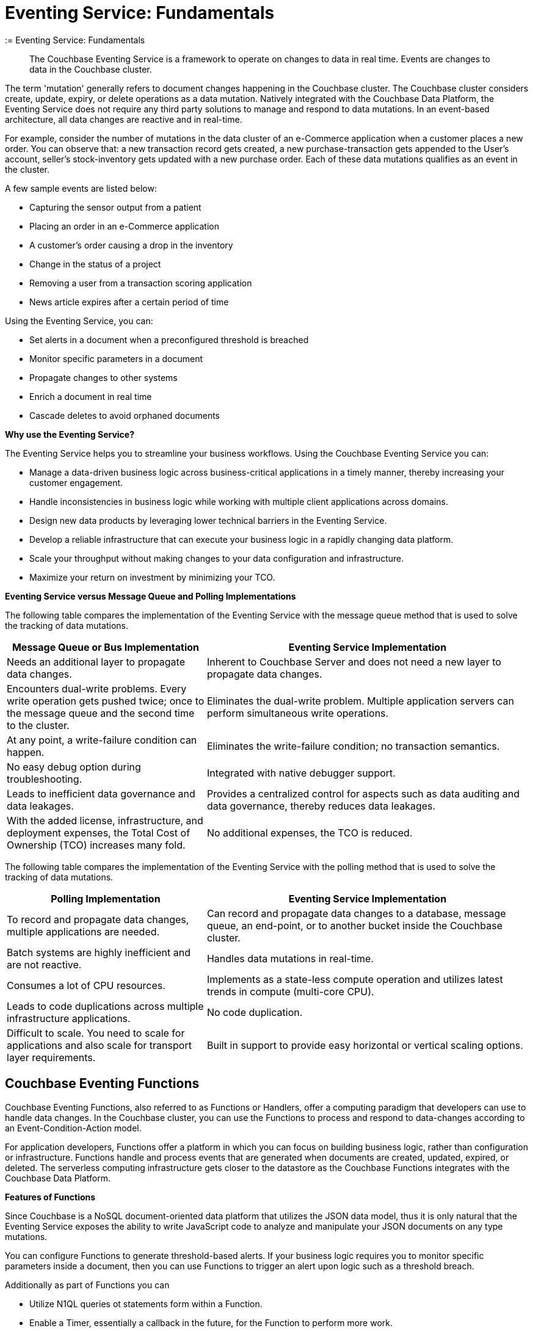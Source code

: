 = Eventing Service: Fundamentals
:= Eventing Service: Fundamentals
:page-edition: Enterprise Edition

[abstract]
The Couchbase Eventing Service is a framework to operate on changes to data in real time.
Events are changes to data in the Couchbase cluster.

The term 'mutation' generally refers to document changes happening in the Couchbase cluster.
The Couchbase cluster considers create, update, expiry, or delete operations as a data mutation.
Natively integrated with the Couchbase Data Platform, the Eventing Service does not require any third party solutions to manage and respond to data mutations.
In an event-based architecture, all data changes are reactive and in real-time.

For example, consider the number of mutations in the data cluster of an e-Commerce application when a customer places a new order.
You can observe that: a new transaction record gets created, a new purchase-transaction gets appended to the User's account, seller's stock-inventory gets updated with a new purchase order.
Each of these data mutations qualifies as an event in the cluster.

A few sample events are listed below:

* Capturing the sensor output from a patient
* Placing an order in an e-Commerce application
* A customer’s order causing a drop in the inventory
* Change in the status of a project
* Removing a user from a transaction scoring application
* News article expires after a certain period of time

Using the Eventing Service, you can:

* Set alerts in a document when a preconfigured threshold is breached
* Monitor specific parameters in a document
* Propagate changes to other systems
* Enrich a document in real time
* Cascade deletes to avoid orphaned documents

*Why use the Eventing Service?*

The Eventing Service helps you to streamline your business workflows.
Using the Couchbase Eventing Service you can:

* Manage a data-driven business logic across business-critical applications in a timely manner, thereby increasing your customer engagement.
* Handle inconsistencies in business logic while working with multiple client applications across domains.
* Design new data products by leveraging lower technical barriers in the Eventing Service.
* Develop a reliable infrastructure that can execute your business logic in a rapidly changing data platform.
* Scale your throughput without making changes to your data configuration and infrastructure.
* Maximize your return on investment by minimizing your TCO.

*Eventing Service versus Message Queue and Polling Implementations*

The following table compares the implementation of the Eventing Service with the message queue method that is used to solve the tracking of data mutations.

[cols="50,81"]
|===
| Message Queue or Bus Implementation | Eventing Service Implementation

| Needs an additional layer to propagate data changes.
| Inherent to Couchbase Server and does not need a new layer to propagate data changes.

| Encounters dual-write problems.
Every write operation gets pushed twice; once to the message queue and the second time to the cluster.
| Eliminates the dual-write problem.
Multiple application servers can perform simultaneous write operations.

| At any point, a write-failure condition can happen.
| Eliminates the write-failure condition; no transaction semantics.

| No easy debug option during troubleshooting.
| Integrated with native debugger support.

| Leads to inefficient data governance and data leakages.
| Provides a centralized control for aspects such as data auditing and data governance, thereby reduces data leakages.

| With the added license, infrastructure, and deployment expenses, the Total Cost of Ownership (TCO) increases many fold.
| No additional expenses, the TCO is reduced.
|===

The following table compares the implementation of the Eventing Service with the polling method that is used to solve the tracking of data mutations.

[cols="50,81"]
|===
| Polling Implementation | Eventing Service Implementation

| To record and propagate data changes, multiple applications are needed.
| Can record and propagate data changes to a database, message queue, an end-point, or to another bucket inside the Couchbase cluster.

| Batch systems are highly inefficient and are not reactive.
| Handles data mutations in real-time.

| Consumes a lot of CPU resources.
| Implements as a state-less compute operation and utilizes latest trends in compute (multi-core CPU).

| Leads to code duplications across multiple infrastructure applications.
| No code duplication.

| Difficult to scale.
You need to scale for applications and also scale for transport layer requirements.
| Built in support to provide easy horizontal or vertical scaling options.
|===

[#eventing-functions]
== *Couchbase Eventing Functions*

Couchbase Eventing Functions, also referred to as Functions or Handlers, offer a computing paradigm that developers can use to handle data changes.
In the Couchbase cluster, you can use the Functions to process and respond to data-changes according to an Event-Condition-Action model.

For application developers, Functions offer a platform in which you can focus on building business logic, rather than configuration or infrastructure.
Functions handle and process events that are generated when documents are created, updated, expired, or deleted.
The serverless computing infrastructure gets closer to the datastore as the Couchbase Functions integrates with the Couchbase Data Platform.

*Features of Functions*

Since Couchbase is a NoSQL document-oriented data platform that utilizes the JSON data model, thus it is only natural that the Eventing Service exposes the 
ability to write JavaScript code to analyze and manipulate your JSON documents on any type mutations.

You can configure Functions to generate threshold-based alerts.
If your business logic requires you to monitor specific parameters inside a document, then you can use Functions to trigger an alert upon logic such as a threshold breach.

Additionally as part of Functions you can

* Utilize N1QL queries ot statements form within a Function.
* Enable a Timer, essentially a callback in the future, for the Function to perform more work.
* Integrate with external REST endoints via cURL functionality.

Apart from notifications and alerts, Functions provide an option to propagate data changes via mutations such as data enrichment.  
You can also propagate data changes by altering other documents or moving documents between buckets inside your Couchbase cluster.
For example, Functions can easily be used to perform cascading deletes.

*Benefits of Functions*

* Improves customer experience and engagement
 ** Data enrichment: Before the introduction of the Eventing Service, data enrichment was accomplished through batch jobs.
These batch jobs were not in real-time and often resulted in increasing the cost of infrastructure and management.
Using the Eventing Service, the data enrichment capability was achievable in real-time.
Functions involve moderate coding effort, time to market and restart capabilities can be achieved easily.
 ** Simple to use: Since Functions are developed within the Eventing Service framework, tracking data changes in your cluster is manageable.
* Faster innovation
 ** With a focus on business logic, development cycles are reduced.
The Eventing Service platform offers a developer-friendly environment, which in turn aids the faster creation of Minimum-Viable-Products (MVPs).
 ** Using Functions, Application Developers can rapidly remodel their business workflows and thereby stay in-sync with any business change conditions.
 ** Functions offer a lower barrier to technology-adoption by emphasizing on business operations.
* Reducing infrastructure and operations-cost
 ** Since the implementation of the Eventing Service is intrinsic to the Couchbase cluster, it offers a simple to deploy working model.
 ** The Eventing Service provides optimum utilization of resources and controls essential aspects such as data auditing, data governance, and node scaling.

[#eventing-use-cases]
== *Use Cases*

As an Organization, you can use the Eventing Service in a wide variety of use cases.
Be it in domains such as retail, healthcare, telecommunications, finance, marketing, media, or travel; you can leverage the Eventing Service to track data mutations.

For an easy understanding, consider a sample use case in the banking and financial domain.
Let us say the user performs a credit card transaction.
Using the Event-Condition-Action model, you can design a custom workflow based on factors such as user's credit limit, usage currency, and risk propositions.

As another sample use case, consider an organization operating in the Supply Chain Management domain.
As a developer, using the Function's Event-Condition-Action model, you can design a custom workflow in your inventory for stock replenishment.
Functions help you to construct a business workflow that automatically triggers new stock replacements and maintains a set stock threshold.

The rows in the below table list some popular scenarios where the Eventing Service across domains can be used.

.Eventing Service - Use Cases
[cols="50,81,50,50"]
|===
| Domain | Eventing Trigger | Condition Check | Sample Workflow

| Banking & Financial Services
| Card transaction
| Transaction threshold
| Generate risk alerts and quarantine user upon threshold breach.

.2+| Inventory/

Warehousing
| New sales voucher
| Stock availability
| Generate invoice for stock replenishment.

| New purchase order
| Saved wishlist/cart
| Notify price alerts for wishlist items.

.2+| Airline
| New booking
| Booking history
| Enroll for frequent flyer program and notify special promotions.

| Enquiry
| User profile
| Notify price drop alerts.

| Healthcare
| New report
| Check for vitals
| Schedule an appointment.

| Sports/

Gaming
| New user creation
| User profile
| Generate notification about leaderboard and other statistics.

| Media/ Entertainment
| Breaking news
| Query archives
| Enrich existing news with archival information.
|===

[#eventing-onboarding]
== Eventing Service - Onboarding Information

In your organization, if you are using the Couchbase data platform, then the Eventing Service is a good fit for managing data mutations. 
The use of MDS services in Couchbase enables workload isolation and independent scalability of any service in a Couchbase cluster. 
Like Data, Query, GSI, FTS, and Analytics, the Eventing Service supports Multi-Dimensional Scaling (MDS).  
Adding a new Eventing node is a simple process allowing your business logic to scale in addition the Eventing Service integrates seamlessly 
with other Couchbase services such as the Data, Query, GSI, FTS, and Analytics nodes. 

.Eventing Service Onboarding Information
image::eventing-service-onboarding-information.jpg[,100%]

Following are a few aspects of the onboarding process:

* The Eventing Service is intrinsic to Couchbase Server; unlike Polling and Message Queue based external systems, it eliminates the need for an additional layer without involving multiple applications for tracking data mutations.
All data mutations are handled in real-time, and the Eventing Service offers a centralized control for data governance.
* When you transition to leverage the Eventing Service, application developers can use Couchbase Functions to manage business workflow changes swiftly.
Application developers can program, test, debug and troubleshoot on a single Eventing Service platform, instead of managing multiple applications across different network layers.
* After onboarding, you can manage and optimize the system throughput efficiently.
If your data resides in the Couchbase cluster, based on aspects such as data workload, data mutation rate, and Function execution latency, you can either scale up vertically by adding additional workers or scale out horizontally via Couchbase’s  elastic scaling option by adding another node.
* The Eventing Service provides an export and import option for code portability.
Using this option, you can reuse the Function handler code to validate the execution logic in different environments with workload variations.
* The Eventing Service is highly performant during the recursive restartability operations.
You can undeploy a Function, pause for few cycles and then start the Function handler-code.
Deploying a Function after a time-lapse ensures that the Function execution is tested for restartability.
* Eventing is compute oriented and leverages the latest trends in multi-core CPUs; therefore nodes selected for Eventing should optimally have a higher number of cores than nodes used for indexing.
